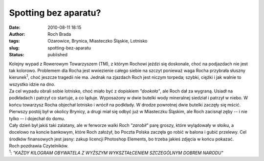 Spotting bez aparatu?
#####################
:date: 2010-08-11 18:15
:author: Roch Brada
:tags: Ożarowice, Brynica, Miasteczko Śląskie, Lotnisko
:slug: spotting-bez-aparatu
:status: published

| Kolejny wypad z Rowerowym Towarzyszem (TM), z którym Rochowi jeździ się doskonale, choć na podjazdach nie jest tak kolorowo. Problemem dla Rocha jest wwiezienie całego siebie na szczyt ponieważ waga Rocha przybrała słuszny kierunek\ :sup:`1`, choć jeszcze tragedii nie ma. Jednak na zjazdach Roch jest niczym torpeda; szybki, ciężki i jak walnie to wszystko idzie na dno.
| Za cel wypadu obrali sobie lotnisko, choć miało być z dopiskiem *"dookoła"*, ale Roch dał za wygraną. Usiadł na podkładach i patrzył co startuje, a co ląduje. Wyposażony w dwie butelki wody mineralnej siedział i patrzył w niebo. W końcu towarzysz Rocha objechał lotnisko i wrócił na podkłady. W drodze powrotnej dwie butelki zaczęły się mścić. Pierwszy postój był w okolicy Brynicy, a drugi miał się odbyć już w Miasteczku Śląskim, ale Roch zacisnął zęby -- i nie tylko -- i dojechał do domu.
| Cały dzień był jakiś taki zalatany, ale w ferworze walki Roch *"zarobił"* parę groszy, które wylądowały w słoiku, a docelowo na koncie bankowym, które Roch założył, bo Poczta Polska zaczęła go robić w balona i gubić przelewy. Cel środków finansowych jest jasny: zakup licencji Photoshop Elements, bo trzeba jakieś zdjęcia w końcu pokazać.
| Roch pozdrawia Czytelników.
| :sup:`1`: *"KAŻDY KILOGRAM OBYWATELA Z WYŻSZYM WYKSZTAŁCENIEM SZCZEGÓLNYM DOBREM NARODU"*
